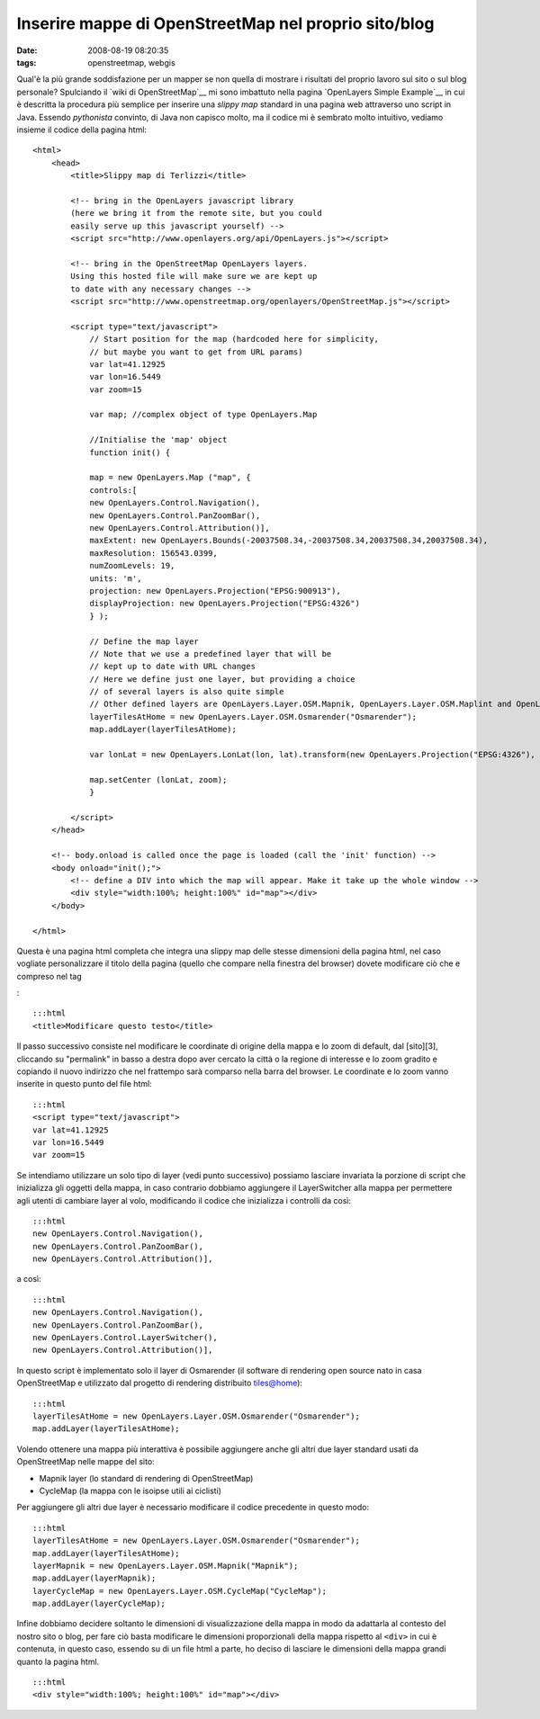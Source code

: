Inserire mappe di OpenStreetMap nel proprio sito/blog
=====================================================

:date: 2008-08-19 08:20:35
:tags: openstreetmap, webgis

Qual'è la più grande soddisfazione per un mapper se non quella di
mostrare i risultati del proprio lavoro sul sito o sul blog personale?
Spulciando il `wiki di OpenStreetMap`__ mi sono
imbattuto nella pagina `OpenLayers Simple Example`__
in cui è descritta la procedura più semplice per inserire una *slippy
map* standard in una pagina web attraverso uno script in Java. Essendo
*pythonista* convinto, di Java non capisco molto, ma il codice mi è
sembrato molto intuitivo, vediamo insieme il codice della pagina html:

.. _wiki di OpenStreetMap: http://wiki.openstreetmap.org/wiki/Main_Page
.. _OpenLayers Simple Example: http://wiki.openstreetmap.org/wiki/OpenLayers_Simple_Example

::

    <html>
        <head>
            <title>Slippy map di Terlizzi</title>

            <!-- bring in the OpenLayers javascript library
            (here we bring it from the remote site, but you could
            easily serve up this javascript yourself) -->
            <script src="http://www.openlayers.org/api/OpenLayers.js"></script>

            <!-- bring in the OpenStreetMap OpenLayers layers.
            Using this hosted file will make sure we are kept up
            to date with any necessary changes -->
            <script src="http://www.openstreetmap.org/openlayers/OpenStreetMap.js"></script>

            <script type="text/javascript">
                // Start position for the map (hardcoded here for simplicity,
                // but maybe you want to get from URL params)
                var lat=41.12925
                var lon=16.5449
                var zoom=15

                var map; //complex object of type OpenLayers.Map

                //Initialise the 'map' object
                function init() {

                map = new OpenLayers.Map ("map", {
                controls:[
                new OpenLayers.Control.Navigation(),
                new OpenLayers.Control.PanZoomBar(),
                new OpenLayers.Control.Attribution()],
                maxExtent: new OpenLayers.Bounds(-20037508.34,-20037508.34,20037508.34,20037508.34),
                maxResolution: 156543.0399,
                numZoomLevels: 19,
                units: 'm',
                projection: new OpenLayers.Projection("EPSG:900913"),
                displayProjection: new OpenLayers.Projection("EPSG:4326")
                } );

                // Define the map layer
                // Note that we use a predefined layer that will be
                // kept up to date with URL changes
                // Here we define just one layer, but providing a choice
                // of several layers is also quite simple
                // Other defined layers are OpenLayers.Layer.OSM.Mapnik, OpenLayers.Layer.OSM.Maplint and OpenLayers.Layer.OSM.CycleMap
                layerTilesAtHome = new OpenLayers.Layer.OSM.Osmarender("Osmarender");
                map.addLayer(layerTilesAtHome);

                var lonLat = new OpenLayers.LonLat(lon, lat).transform(new OpenLayers.Projection("EPSG:4326"), map.getProjectionObject());

                map.setCenter (lonLat, zoom);
                }

            </script>
        </head>

        <!-- body.onload is called once the page is loaded (call the 'init' function) -->
        <body onload="init();">
            <!-- define a DIV into which the map will appear. Make it take up the whole window -->
            <div style="width:100%; height:100%" id="map"></div>
        </body>

    </html>

Questa è una pagina html completa che integra una slippy map delle
stesse dimensioni della pagina html, nel caso vogliate personalizzare il
titolo della pagina (quello che compare nella finestra del browser)
dovete modificare ciò che e compreso nel tag

.. raw:: html

   <title></title>

:

::

    :::html
    <title>Modificare questo testo</title>

Il passo successivo consiste nel modificare le coordinate di origine
della mappa e lo zoom di default, dal [sito][3], cliccando su
"permalink" in basso a destra dopo aver cercato la città o la regione di
interesse e lo zoom gradito e copiando il nuovo indirizzo che nel
frattempo sarà comparso nella barra del browser. Le coordinate e lo zoom
vanno inserite in questo punto del file html:

::

    :::html
    <script type="text/javascript">
    var lat=41.12925
    var lon=16.5449
    var zoom=15

Se intendiamo utilizzare un solo tipo di layer (vedi punto successivo)
possiamo lasciare invariata la porzione di script che inizializza gli
oggetti della mappa, in caso contrario dobbiamo aggiungere il
LayerSwitcher alla mappa per permettere agli utenti di cambiare layer al
volo, modificando il codice che inizializza i controlli da così:

::

    :::html
    new OpenLayers.Control.Navigation(),
    new OpenLayers.Control.PanZoomBar(),
    new OpenLayers.Control.Attribution()],

a così:

::

    :::html
    new OpenLayers.Control.Navigation(),
    new OpenLayers.Control.PanZoomBar(),
    new OpenLayers.Control.LayerSwitcher(),
    new OpenLayers.Control.Attribution()],

In questo script è implementato solo il layer di Osmarender (il software
di rendering open source nato in casa OpenStreetMap e utilizzato dal
progetto di rendering distribuito tiles@home):

::

    :::html
    layerTilesAtHome = new OpenLayers.Layer.OSM.Osmarender("Osmarender");
    map.addLayer(layerTilesAtHome);

Volendo ottenere una mappa più interattiva è possibile aggiungere anche
gli altri due layer standard usati da OpenStreetMap nelle mappe del
sito:

-  Mapnik layer (lo standard di rendering di OpenStreetMap)
-  CycleMap (la mappa con le isoipse utili ai ciclisti)

Per aggiungere gli altri due layer è necessario modificare il codice
precedente in questo modo:

::

    :::html
    layerTilesAtHome = new OpenLayers.Layer.OSM.Osmarender("Osmarender");
    map.addLayer(layerTilesAtHome);
    layerMapnik = new OpenLayers.Layer.OSM.Mapnik("Mapnik");
    map.addLayer(layerMapnik);
    layerCycleMap = new OpenLayers.Layer.OSM.CycleMap("CycleMap");
    map.addLayer(layerCycleMap);

Infine dobbiamo decidere soltanto le dimensioni di visualizzazione della
mappa in modo da adattarla al contesto del nostro sito o blog, per fare
ciò basta modificare le dimensioni proporzionali della mappa rispetto al
``<div>`` in cui è contenuta, in questo caso, essendo su di un file html
a parte, ho deciso di lasciare le dimensioni della mappa grandi quanto
la pagina html.

::

    :::html
    <div style="width:100%; height:100%" id="map"></div>

